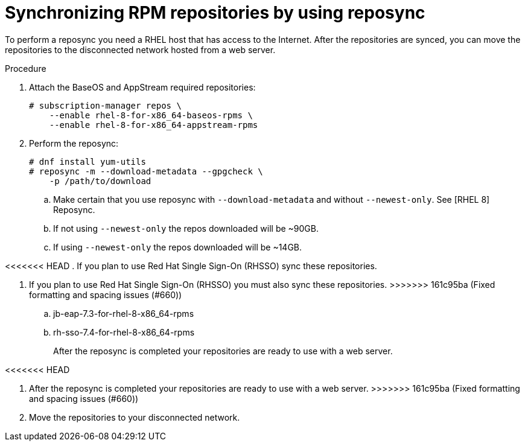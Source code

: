 [id="proc-synchronizing-rpm-repositories-by-using-reposync_{context}"]

= Synchronizing RPM repositories by using reposync

To perform a reposync you need a RHEL host that has access to the Internet. After the repositories are synced,  you can move the repositories to the disconnected network hosted from a web server.

.Procedure

. Attach the BaseOS and AppStream required repositories:
+
----
# subscription-manager repos \
    --enable rhel-8-for-x86_64-baseos-rpms \
    --enable rhel-8-for-x86_64-appstream-rpms
----

. Perform the reposync:
+
----
# dnf install yum-utils
# reposync -m --download-metadata --gpgcheck \
    -p /path/to/download
----

.. Make certain that you use reposync with `--download-metadata` and without `--newest-only`. See [RHEL 8] Reposync.

.. If not using `--newest-only` the repos downloaded will be ~90GB.

.. If using `--newest-only` the repos downloaded will be ~14GB.

<<<<<<< HEAD
. If you plan to use Red Hat Single Sign-On (RHSSO) sync these repositories.
=======
. If you plan to use Red Hat Single Sign-On (RHSSO) you must also sync these repositories.
>>>>>>> 161c95ba (Fixed formatting and spacing issues (#660))

.. jb-eap-7.3-for-rhel-8-x86_64-rpms
.. rh-sso-7.4-for-rhel-8-x86_64-rpms
+
After the reposync is completed your repositories are ready to use with a web server.

<<<<<<< HEAD
=======
. After the reposync is completed your repositories are ready to use with a web server.
>>>>>>> 161c95ba (Fixed formatting and spacing issues (#660))

. Move the repositories to your disconnected network.
